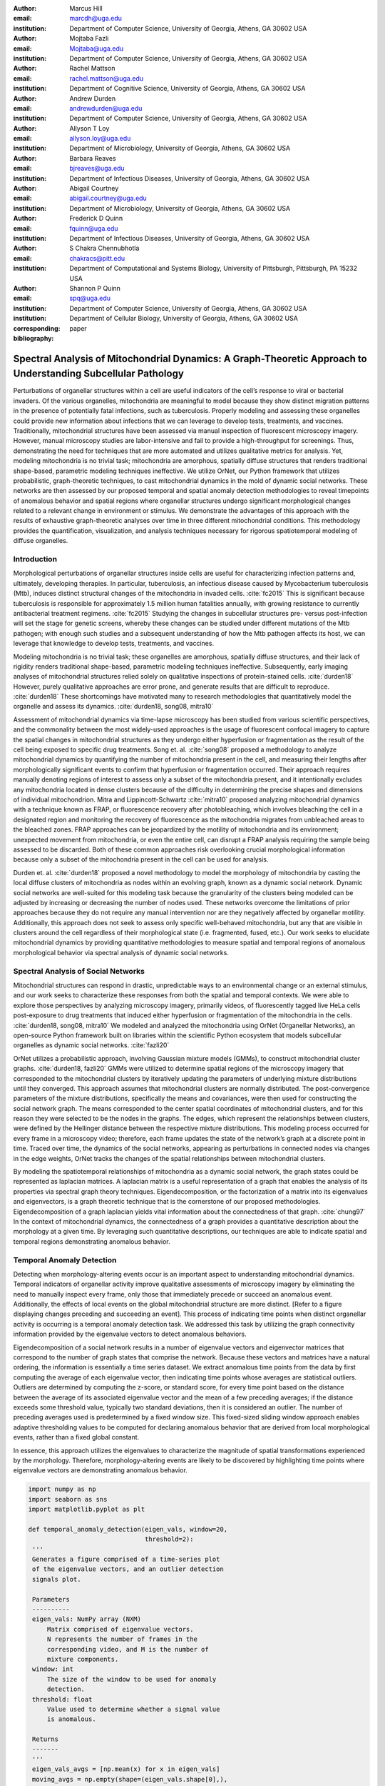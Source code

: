 :author: Marcus Hill
:email: marcdh@uga.edu
:institution: Department of Computer Science, University of Georgia, Athens, GA 30602 USA

:author: Mojtaba Fazli
:email: Mojtaba@uga.edu
:institution: Department of Computer Science, University of Georgia, Athens, GA 30602 USA

:author: Rachel Mattson
:email: rachel.mattson@uga.edu
:institution: Department of Cognitive Science, University of Georgia, Athens, GA 30602 USA

:author: Andrew Durden
:email: andrewdurden@uga.edu
:institution: Department of Computer Science, University of Georgia, Athens, GA 30602 USA

:author: Allyson T Loy
:email: allyson.loy@uga.edu
:institution: Department of Microbiology, University of Georgia, Athens, GA 30602 USA

:author: Barbara Reaves
:email: bjreaves@uga.edu
:institution: Department of Infectious Diseases, University of Georgia, Athens, GA 30602 USA

:author: Abigail Courtney
:email: abigail.courtney@uga.edu
:institution: Department of Microbiology, University of Georgia, Athens, GA 30602 USA

:author: Frederick D Quinn
:email: fquinn@uga.edu
:institution: Department of Infectious Diseases, University of Georgia, Athens, GA 30602 USA

:author: S Chakra Chennubhotla
:email: chakracs@pitt.edu
:institution: Department of Computational and Systems Biology, University of Pittsburgh, Pittsburgh, PA 15232 USA

:author: Shannon P Quinn
:email: spq@uga.edu
:institution: Department of Computer Science, University of Georgia, Athens, GA 30602 USA
:institution: Department of Cellular Biology, University of Georgia, Athens, GA 30602 USA

:corresponding:

:bibliography: paper


--------------------------------------------------------------------------------------------------------------
Spectral Analysis of Mitochondrial Dynamics: A Graph-Theoretic Approach to Understanding Subcellular Pathology
--------------------------------------------------------------------------------------------------------------

.. class:: abstract 

Perturbations of organellar structures within a cell are useful indicators of the cell’s response to viral or bacterial invaders. Of the various organelles, mitochondria are meaningful to model because they show distinct migration patterns in the presence of potentially fatal infections, such as tuberculosis. Properly modeling and assessing these organelles could provide new information about infections that we can leverage to develop tests, treatments, and vaccines. Traditionally, mitochondrial structures have been assessed via manual inspection of fluorescent microscopy imagery.  However, manual microscopy studies are labor-intensive and fail to provide a high-throughput for screenings. Thus, demonstrating the need for techniques that are more automated and utilizes qualitative metrics for analysis. Yet, modeling mitochondria is no trivial task; mitochondria are amorphous, spatially diffuse structures that renders traditional shape-based, parametric modeling techniques ineffective. We utilize OrNet, our Python framework that utilizes probabilistic, graph-theoretic techniques, to cast mitochondrial dynamics in the mold of dynamic social networks. These networks are then assessed by our proposed temporal and spatial anomaly detection methodologies to reveal timepoints of anomalous behavior and spatial regions where organellar structures undergo significant morphological changes related to a relevant change in environment or stimulus. We demonstrate the advantages of this approach with the results of exhaustive graph-theoretic analyses over time in three different mitochondrial conditions.  This methodology provides the quantification, visualization, and analysis techniques necessary for rigorous spatiotemporal modeling of diffuse organelles.

Introduction
------------

Morphological perturbations of organellar structures inside cells are useful for characterizing infection patterns and, ultimately, developing therapies. In particular, tuberculosis, an infectious disease caused by Mycobacterium tuberculosis (Mtb), induces distinct structural changes of the mitochondria in invaded cells. :cite:`fc2015` This is significant because tuberculosis is responsible for approximately 1.5 million human fatalities annually, with growing resistance to currently antibacterial treatment regimens. :cite:`fc2015` Studying the changes in subcellular structures pre- versus post-infection will set the stage for genetic screens, whereby these changes can be studied under different mutations of the Mtb pathogen; with enough such studies and a subsequent understanding of how the Mtb pathogen affects its host, we can leverage that knowledge to develop tests, treatments, and vaccines.

Modeling mitochondria is no trivial task; these organelles are amorphous, spatially diffuse structures, and their lack of rigidity renders traditional shape-based, parametric modeling techniques ineffective. Subsequently, early imaging analyses of mitochondrial structures relied solely on qualitative inspections of protein-stained cells. :cite:`durden18` However, purely qualitative approaches are error prone, and generate results that are difficult to reproduce. :cite:`durden18` These shortcomings have motivated many to research methodologies that quantitatively model the organelle and assess its dynamics. :cite:`durden18, song08, mitra10`

Assessment of mitochondrial dynamics via time-lapse microscopy has been studied from various scientific perspectives, and the commonality between the most widely-used approaches is the usage of fluorescent confocal imagery to capture the spatial changes in mitochondrial structures as they undergo either hyperfusion or fragmentation as the result of the cell being exposed to specific drug treatments. Song et. al. :cite:`song08` proposed a methodology to analyze mitochondrial dynamics by quantifying the number of mitochondria present in the cell, and measuring their lengths after morphologically significant events to confirm that hyperfusion or fragmentation occurred. Their approach requires manually denoting regions of interest to assess only a subset of the mitochondria present, and it intentionally excludes any mitochondria located in dense clusters because of the difficulty in determining the precise shapes and dimensions of individual mitochondrion. Mitra and Lippincott-Schwartz :cite:`mitra10` proposed analyzing mitochondrial dynamics with a technique known as FRAP, or fluorescence recovery after photobleaching, which involves bleaching the cell in a designated region and monitoring the recovery of fluorescence as the mitochondria migrates from unbleached areas to the bleached zones. FRAP approaches can be jeopardized by the motility of mitochondria and its environment; unexpected movement from mitochondria, or even the entire cell, can disrupt a FRAP analysis requiring the sample being assessed to be discarded. Both of these common approaches risk overlooking crucial morphological information because only a subset of the mitochondria present in the cell can be used for analysis.

Durden et. al. :cite:`durden18` proposed a novel methodology to model the morphology of mitochondria by casting the local diffuse clusters of mitochondria as nodes within an evolving graph, known as a dynamic social network. Dynamic social networks are well-suited for this modeling task because the granularity of the clusters being modeled can be adjusted by increasing or decreasing the number of nodes used. These networks overcome the limitations of prior approaches because they do not require any manual intervention nor are they negatively affected by organellar motility. Additionally, this approach does not seek to assess only specific well-behaved mitochondria, but any that are visible in clusters around the cell regardless of their morphological state (i.e. fragmented, fused, etc.). Our work seeks to elucidate mitochondrial dynamics by providing quantitative methodologies to measure spatial and temporal regions of anomalous morphological behavior via spectral analysis of dynamic social networks.

Spectral Analysis of Social Networks
------------------------------------

Mitochondrial structures can respond in drastic, unpredictable ways to an environmental change or an external stimulus, and our work seeks to characterize these responses from both the spatial and temporal contexts. We were able to explore those perspectives by analyzing microscopy imagery, primarily videos, of fluorescently tagged live HeLa cells post-exposure to drug treatments that induced either hyperfusion or fragmentation of the mitochondria in the cells. :cite:`durden18, song08, mitra10` We modeled and analyzed the mitochondria using OrNet (Organellar Networks), an open-source Python framework built on libraries within the scientific Python ecosystem that models subcellular organelles as dynamic social networks. :cite:`fazli20`

OrNet utilizes a probabilistic approach, involving Gaussian mixture models (GMMs), to construct mitochondrial cluster graphs. :cite:`durden18, fazli20` GMMs were utilized to determine spatial regions of the microscopy imagery that corresponded to the mitochondrial clusters by iteratively updating the parameters of underlying mixture distributions until they converged. This approach assumes that mitochondrial clusters are normally distributed. The post-convergence parameters of the mixture distributions, specifically the means and covariances, were then used for constructing the social network graph. The means corresponded to the center spatial coordinates of mitochondrial clusters, and for this reason they were selected to be the nodes in the graphs. The edges, which represent the relationships between clusters, were defined by the Hellinger distance between the respective mixture distributions. This modeling process occurred for every frame in a microscopy video; therefore, each frame updates the state of the network’s graph at a discrete point in time. Traced over time, the dynamics of the social networks, appearing as perturbations in connected nodes via changes in the edge weights, OrNet tracks the changes of the spatial relationships between mitochondrial clusters.

By modeling the spatiotemporal relationships of mitochondria as a dynamic social network, the graph states could be represented as laplacian matrices. A laplacian matrix is a useful representation of a graph that enables the analysis of its properties via spectral graph theory techniques. Eigendecomposition, or the factorization of a matrix into its eigenvalues and eigenvectors, is a graph theoretic technique that is the cornerstone of our proposed methodologies. Eigendecomposition of a graph laplacian yields vital information about the connectedness of that graph. :cite:`chung97` In the context of mitochondrial dynamics, the connectedness of a graph provides a quantitative description about the morphology at a given time. By leveraging such quantitative descriptions, our techniques are able to indicate spatial and temporal regions demonstrating anomalous behavior.


Temporal Anomaly Detection
--------------------------

Detecting when morphology-altering events occur is an important aspect to understanding mitochondrial dynamics. Temporal indicators of organellar activity improve qualitative assessments of microscopy imagery by eliminating the need to manually inspect every frame, only those that immediately precede or succeed an anomalous event. Additionally, the effects of local events on the global mitochondrial structure are more distinct. [Refer to a figure displaying changes preceding and succeeding an event]. This process of indicating time points when distinct organellar activity is occurring is a temporal anomaly detection task. We addressed this task by utilizing the graph connectivity information provided by the eigenvalue vectors to detect anomalous behaviors. 

Eigendecomposition of a social network results in a number of eigenvalue vectors and eigenvector matrices that correspond to the number of graph states that comprise the network. Because these vectors and matrices have a natural ordering, the information is essentially a time series dataset. We extract anomalous time points from the data by first computing the average of each eigenvalue vector, then indicating time points whose averages are statistical outliers. Outliers are determined by computing the z-score, or standard score, for every time point based on the distance between the average of its associated eigenvalue vector and the mean of a few preceding averages; if the distance exceeds some threshold value, typically two standard deviations, then it is considered an outlier. The number of preceding averages used is predetermined by a fixed window size. This fixed-sized sliding window approach enables adaptive thresholding values to be computed for declaring anomalous behavior that are derived from local morphological events, rather than a fixed global constant. 

In essence, this approach utilizes the eigenvalues to characterize the magnitude of spatial transformations experienced by the morphology. Therefore, morphology-altering events are likely to be discovered by highlighting time points where eigenvalue vectors are demonstrating anomalous behavior.

.. code-block:: python

   import numpy as np
   import seaborn as sns
   import matplotlib.pyplot as plt

   def temporal_anomaly_detection(eigen_vals, window=20, 
                                  threshold=2):
    '''
    Generates a figure comprised of a time-series plot
    of the eigenvalue vectors, and an outlier detection 
    signals plot.

    Parameters
    ----------
    eigen_vals: NumPy array (NXM)
        Matrix comprised of eigenvalue vectors. 
        N represents the number of frames in the
        corresponding video, and M is the number of
        mixture components.
    window: int
        The size of the window to be used for anomaly 
        detection.
    threshold: float
        Value used to determine whether a signal value
        is anomalous.  

    Returns
    -------
    '''
    eigen_vals_avgs = [np.mean(x) for x in eigen_vals]
    moving_avgs = np.empty(shape=(eigen_vals.shape[0],), 
                           dtype=np.float)
    moving_stds = np.empty(shape=(eigen_vals.shape[0],), 
                           dtype=np.float)
    z_scores = np.empty(shape=(eigen_vals.shape[0],), 
                        dtype=np.float)
    signals = np.empty(shape=(eigen_vals.shape[0],), 
                       dtype=np.float)

    moving_avgs[:window] = 0
    moving_stds[:window] = 0
    z_scores[:window] = 0
    for i in range(window, moving_avgs.shape[0]):
        moving_avgs[i] = \ 
            np.mean(eigen_vals_avgs[i - window:i])
        moving_stds[i] = \
            np.std(eigen_vals_avgs[i - window:i])
        z_scores[i] = \
            eigen_vals_avgs[i] - moving_avgs[i]
        
        z_scores[i] /= moving_stds[i]

    for i, score in enumerate(z_scores):
        if score > threshold:
            signals[i] = 1
        elif score < threshold * -1:
            signals[i] = -1
        else:
            signals[i] = 0

    sns.set()
    fig = plt.figure()
    ax = fig.add_subplot(211)
    ax.plot(eigen_vals)
    ax.set_ylabel('Magnitude')
    ax = fig.add_subplot(212)
    ax.plot(z_scores)
    ax.set_xlabel('Frame')
    ax.set_ylabel('Signal')
    plt.show()
    plt.close()



Spatial Anomaly Detection
-------------------------

After indicating discrete times points where the morphology experienced significant perturbations, quantitatively determining the spatial locations of significant structural changes is crucial for assessing mitochondrial dynamics. Mitochondria are spatially diffuse structures that occupy a vast amount of the cell, and as a result, many areas of the cell require detailed inspection to identify all significant spatial changes. However, many structural perturbations go unnoticed when evaluated with purely qualitative metrics because of the large search space and the inherent difficulty in tracking microscopic objects. Thus, we sought to provide a quantitative technique to indicate spatial regions demonstrating anomalous morphological behavior.  

Anomalous morphological behavior can be defined as spatial regions shifting suddenly, or major structural changes taking place in the underlying social network: edges being dropped or formed, nodes appearing or disappearing. The process of tracking such regions is, in essence, an object detection task because specific mitochondrial clusters are being monitored as the global structure evolves over time. By treating this task as such, we utilized bounding boxes to highlight the regions of significance. The coordinates of the bounding boxes were computed based on the pixel coordinates denoted by the GMMs that corresponded to the spatial locations of the mitochondrial clusters. Therefore, a bounding box can be displayed for each mitochondrial cluster determined by the GMM. However, rendering every bounding box can obfuscate the regions demonstrating anomalous behavior, so it is encouraged to display only the most significant regions for analysis.

Regions demonstrating the most significant amount of structural variance are determined via analysis of the eigenvector matrices. The number of eigenvector matrices corresponds with the number of graph states recorded in the social network. Each row in an eigenvalue matrix is related to a mixture distribution, and by extension a spatial region of the imagery. To determine the regions demonstrating the most amount of variance, the total euclidean distance of each row vector between graph states is computed. Ultimately, the spatial regions that corresponded to the eigenvector rows demonstrating the highest amounts of variance were selected as regions of interest to be highlighted by the bounding boxes.

.. code-block:: python

   import imageio
   import numpy as np

   def spatial_anomaly_detection(frames, means, covars, 
                                 eigen_vecs, fps, size, 
                                 outdir_path, std_threshold=3):
    '''
    Draws bounding boxes around the mixture component
    regions demonstrating the most variance.

    Parameters
    ----------
    frames: list
        Video frames to be drawn on.
    means: NumPy array (NxMx2)
        Pixel coordinates corresponding to the mixture
        component means. N is the number of video frames,
        M the number of mixture components, and 2 denotes
        the 2D pixel coordinate.
    covars: NumPy array (NxMx2x2)
        Covariance matrices of the guassian mixture 
        components. N is the number of video frames,
        M is the number of mixture components, and 2x2
        denotes the covariance matrix.
    eigen_vecs: NumPy array (NxMxM)
        Eigenvector matrix. N represents the number of
        frames in the corresponding video, M is the
        number of mixture components.
    fps: int
        Frames per second of the video.
    size: tuple (2,)
        Width and height of the video.
    outdir_path: string
        Path to save the bounding box video.
    std_threshold: float 
        The number of standard deviations to use to compute
        the spatial region of the bounding box. Default is
        three.
    '''

    out_vid_path = os.path.join(
        outdir_path, 'spatial_anomaly_detection.mp4'
    )
    box_color = (30, 144, 255)
    distances = absolute_distance_traveled(eigen_vecs)   
    descending_distances_indices = \
        np.flip(np.argsort(distances))

    with imageio.get_writer(out_vid_path, \
                            mode='I', fps=1) as writer:
        for i, frame in enumerate(tqdm(frames)):
            for j in descending_distances_indices[:1]:
                x_diff = std_threshold 
                         * math.sqrt(covars[i][j][0][0])
                y_diff = std_threshold 
                         * math.sqrt(covars[i][j][1][1])
                x_bounds = [
                    int(means[i][j][0] - x_diff), 
                    int(means[i][j][0] + x_diff)
                ]
                y_bounds = [
                    int(means[i][j][1] - y_diff), 
                    int(means[i][j][1] + y_diff)
                ]

                if x_bounds[0] < 0:
                    x_bounds[0] = 0

                if x_bounds[0] >= size[0]:
                    x_bounds[0] = size[0] - 1;

                if y_bounds[0] < 0:
                    y_bounds[0] = 0

                if y_bounds[1] >= size[1]:
                    y_bounds[1] = size[1] - 1;
                
                frames[i, x_bounds[0]:x_bounds[1], \
                       y_bounds[0], :] = box_color
                frames[i, x_bounds[0]:x_bounds[1], \
                       y_bounds[1], :] = box_color
                frames[i, x_bounds[0], \
                       y_bounds[0]:y_bounds[1], :] = \
                       box_color
                frames[i, x_bounds[1], \
                       y_bounds[0]:y_bounds[1], :] = \
                       box_color
            
            writer.append_data(frames[i])

Data Acquisition
----------------

We have amassed a collection of confocal imaging videos of live HeLa cells fluorescently tagged with the protein DsRed2-Mito-7 to demonstrate the morphological spectrum (i.e. fragmented, hyperfused, etc.) that mitochondria undergoes. We maintained three distinct groups of cells: a group that was not exposed to any external stimulant, referred to as our control group; a group that was exposed to listeriolysin O (llo), a pore-forming toxin, to induce mitochondrial fragmentation; and a group that was exposed to mitochondrial-division inhibitor 1 (mdivi) to induce mitochondrial hyperfusion. Live imaging videos of each cell was recorded with a Nikon A1R confocal microscope. The imaging occurred in an environment that maintained 37 degrees celsius and 5% CO2. Every imaging video consists of at least 20,000 frames, of dimensions 512x512, captured at 100 frames per second. :cite:`durden18`

Experiments
-----------

We first evaluated the temporal anomaly detection methodology by plotting the eigenvalue spectrum and outlier signal for each cell. Next, we evaluated the video frames that corresponded with each anomalous time point. In each frame, significant changes in the morpholgoy are visible, especially in the llo and mdivi videos. This is meaningful because the morphology of mitochondria changes subtly between frames, making it a tedious task to manually determine when any important event occurred. However, the anomalous time points indicate specific video frames where morphological changes are visible; the anomalous llo video frames illustrate the fragmentation process by depicting the clusters at distinct times where they are visibly smaller, and conversely, the anomalous mdivi frames highlight times where the clusters are noticeably larger.

Unexpectedly, we noticed anomalous behavior was indicated in a subset of our control videos. This was not anticipated because the control cells were not exposed to any stimuli, and their mitochondrial structures did not display any significant changes during the duration of the videos. This phenomenon highlighted the sensitivity of our approach; any significant movement of the mitochondria, such as a sudden migration, is likely to be detected as an anomalous event. Therefore, the temporal indicators will denote frames where morphological events are occurring, but they should not be relied on solely for any behavioral inference regarding the  mitochondria’s morphology.

.. figure:: figures/LLO_Signal_Plot.png
   :scale: 30%
   :figclass: w

   The top plot illustrates the eigenvalue time-series data of an LLO video, and the bottom figure shows the corresponding signal plot. Peaks represent time points declared anomalous by the temporal anomaly detection technique.

.. figure:: figures/LLO_time_lapse.png
   :scale: 50%
   :figclass: w

   Anomalous frames from an LLO video that corresponds to time points indicated by the temporal anomaly detection technique. These frames correspond with the signal plot in figure 1.

Our spatial anomaly detection methodology was evaluated by inspecting the regions highlighted by the bounding boxes in each cell type. The effectiveness of this approach was demonstrated through assessment of the llo and mdivi videos because mitochondrial clusters of both types were displaced as their videos progressed. Mitochondria in the llo videos fragment and become much smaller, and in some instances this occurs until the clusters are no longer visible; in mdivi videos many of the smaller clusters merge with larger ones, effectively, making some regions of the cell no longer occupied by any mitochondrial structures. Yet, the bounding boxes were able to adapt accordingly to these spatial changes because the spatiotemporal relationships of clusters were captured within the dynamic social networks. The coordinates of the bounding boxes were computed using the parameters, specifically the mean and covariance, of the corresponding mixture distributions. As a result, the boxes were able to track the mitochondrial clusters as they moved around the cell or shrunk in size. In many cases, the clusters moved completely outside the area highlighted by initial bounding boxes, so the ability to adjust the shape and spatial locations of the boxes allows for the regions demonstrating anomalous behavior to always remain the areas being highlighted. [Refer to a figure showing the initial area of a bounding box, and the bounding box and region after some morphological event]. 

.. figure:: figures/mdivi_boxes.png

   Image on the left shows the initial spatial location of the bounding box, and the image on the right shows the spatial location andsize of the bounding box on the final frame of an mdivi video. This figure highlights the ability of our spatial anomaly detection technique to accurately track the mitochondria as it undergoes morphological transformations.

Discussion
----------

Both the temporal and spatial anomaly detection methodologies have proven effective in quantitatively characterizing mitochondrial dynamics, however, the extent of their effectiveness is largely dependent on the selection of adequate parameters. For the temporal methodology the free parameters are the threshold value, window size, and the statistical metric used to summarize a time point (e.g. mean or median). A threshold value too high will result in none of the time points being declared anomalous, while too low will result in a high number of frames being considered anomalous, even though the morphology may have only changed slightly between the time points. The window size is important for determining how distinct the current time point’s eigenvalues are compared to those of the previous frames, and it behaves similarly to the threshold parameters: if the value is too high or low, the number of time points declared anomalous can change drastically. The statistical metric used to summarize the eigenvalue vectors are essential for succinctly representing the magnitude of the spatial transformations the morphology is undergoing at that point in time. The spatial anomaly detection methodology has only one free parameter, the threshold value used to determine size of the bounding boxes. Due to the assumption that mitochondrial clusters are normally distributed, we found that three standard deviations away from the mean, with respect to each dimension, is sufficient for a bounding box to encompass all the mitochondria that are members of the cluster being highlighted. Ultimately, these approaches are sensitive to the parameters selected, and the usage of adequate values can enhance the anomaly detection process.

Conclusion
----------

The morphology of mitochondria is perturbed in distinct ways by the presence of bacterial or viral infections in the cell, and modeling these structural changes can aid in understanding both the infection strategies of the pathogen, and cellular response. Modeling mitochondria poses many challenges because it is an amorphous, diffuse subcellular structure. Yet, dynamic social networks are well-suited for the task because they are capable of representing the global structure of mitochondria by flexibly modeling the many local clusters present in the cell. This extensible modeling approach enables the spatiotemporal relationships of the mitochondrial clusters to be explored using theoretic graph techniques. We proposed quantitative spatial and temporal anomaly detection methodologies that could be utilized in conjunction with traditional qualitative metrics to elucidate mitochondrial dynamics. We ultimately hope to use these spectral analytics and the OrNet software package to conduct large-scale genomic screens of Mycobacterium tuberculosis mutants, in an effort to build a deeper understanding of how the pathogen invades cells and induces cell death at the genetic level. This work is one of the first steps toward that ultimate goal.

